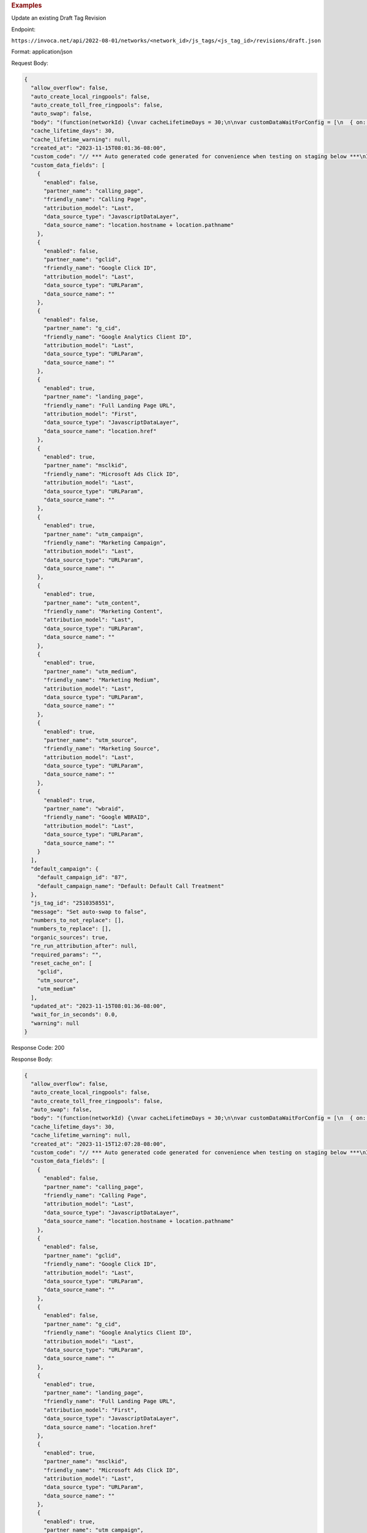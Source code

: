 

.. container:: endpoint-long-description

  .. rubric:: Examples

  Update an existing Draft Tag Revision

  Endpoint:

  ``https://invoca.net/api/2022-08-01/networks/<network_id>/js_tags/<js_tag_id>/revisions/draft.json``

  Format: application/json

  Request Body:

  .. code-block:: json

    {
      "allow_overflow": false,
      "auto_create_local_ringpools": false,
      "auto_create_toll_free_ringpools": false,
      "auto_swap": false,
      "body": "(function(networkId) {\nvar cacheLifetimeDays = 30;\n\nvar customDataWaitForConfig = [\n  { on: function() { return Invoca.Client.parseCustomDataField(\"calling_page\", \"Last\", \"JavascriptDataLayer\", \"location.hostname + location.pathname\"); }, paramName: \"calling_page\", fallbackValue: null },\n  { on: function() { return Invoca.Client.parseCustomDataField(\"gclid\", \"Last\", \"URLParam\", \"\"); }, paramName: \"gclid\", fallbackValue: null },\n  { on: function() { return Invoca.Client.parseCustomDataField(\"g_cid\", \"Last\", \"URLParam\", \"\"); }, paramName: \"g_cid\", fallbackValue: null },\n  { on: function() { return Invoca.Client.parseCustomDataField(\"landing_page\", \"First\", \"JavascriptDataLayer\", \"location.href\"); }, paramName: \"landing_page\", fallbackValue: null },\n  { on: function() { return Invoca.Client.parseCustomDataField(\"msclkid\", \"Last\", \"URLParam\", \"\"); }, paramName: \"msclkid\", fallbackValue: null },\n  { on: function() { return Invoca.Client.parseCustomDataField(\"utm_campaign\", \"Last\", \"URLParam\", \"\"); }, paramName: \"utm_campaign\", fallbackValue: null },\n  { on: function() { return Invoca.Client.parseCustomDataField(\"utm_content\", \"Last\", \"URLParam\", \"\"); }, paramName: \"utm_content\", fallbackValue: null },\n  { on: function() { return Invoca.Client.parseCustomDataField(\"utm_medium\", \"Last\", \"URLParam\", \"\"); }, paramName: \"utm_medium\", fallbackValue: function() { return Invoca.PNAPI.currentPageSettings.poolParams.utm_medium || null; } },\n  { on: function() { return Invoca.Client.parseCustomDataField(\"utm_source\", \"Last\", \"URLParam\", \"\"); }, paramName: \"utm_source\", fallbackValue: function() { return Invoca.PNAPI.currentPageSettings.poolParams.utm_source || null; } },\n  { on: function() { return Invoca.Client.parseCustomDataField(\"wbraid\", \"Last\", \"URLParam\", \"\"); }, paramName: \"wbraid\", fallbackValue: null }\n];\n\nvar defaultCampaignId = \"87\";\n\nvar destinationSettings = {\n  paramName: \"invoca_detected_destination\"\n};\n\nvar numbersToReplace = null;\n\nvar organicSources = true;\n\nvar reRunAfter = null;\n\nvar requiredParams = null;\n\nvar resetCacheOn = ['gclid', 'utm_source', 'utm_medium'];\n\nvar waitFor = 0;\n\nvar customCodeIsSet = (function() {\n  Invoca.Client.customCode = function(options) {\n    // *** Auto generated code generated for convenience when testing on staging below ***\nInvoca.PNAPI.config.URL= '//test-bb-pnapi.invocadev.com/PARTITION/api/VERSION_KEY/map_number.jsonp';\n// *** Auto generated code generated for convenience when testing on staging above ***\n\n  };\n\n  return true;\n})();\n\nvar generatedOptions = {\n  active:              true,\n  autoSwap:            true,\n  cookieDays:          cacheLifetimeDays,\n  country:             \"US\",\n  dataSilo:            \"us\",\n  defaultCampaignId:   defaultCampaignId,\n  destinationSettings: destinationSettings,\n  disableUrlParams:    [],\n  doNotSwap:           [],\n  maxWaitFor:          waitFor,\n  networkId:           networkId || null,\n  numberToReplace:     numbersToReplace,\n  organicSources:      organicSources,\n  poolParams:          {},\n  reRunAfter:          reRunAfter,\n  requiredParams:      requiredParams,\n  resetCacheOn:        resetCacheOn,\n  waitForData:         customDataWaitForConfig\n};\n\nInvoca.Client.startFromWizard(generatedOptions);\n\n})(29);\n",
      "cache_lifetime_days": 30,
      "cache_lifetime_warning": null,
      "created_at": "2023-11-15T08:01:36-08:00",
      "custom_code": "// *** Auto generated code generated for convenience when testing on staging below ***\nInvoca.PNAPI.config.URL= '//test-bb-pnapi.invocadev.com/PARTITION/api/VERSION_KEY/map_number.jsonp';\n// *** Auto generated code generated for convenience when testing on staging above ***\n",
      "custom_data_fields": [
        {
          "enabled": false,
          "partner_name": "calling_page",
          "friendly_name": "Calling Page",
          "attribution_model": "Last",
          "data_source_type": "JavascriptDataLayer",
          "data_source_name": "location.hostname + location.pathname"
        },
        {
          "enabled": false,
          "partner_name": "gclid",
          "friendly_name": "Google Click ID",
          "attribution_model": "Last",
          "data_source_type": "URLParam",
          "data_source_name": ""
        },
        {
          "enabled": false,
          "partner_name": "g_cid",
          "friendly_name": "Google Analytics Client ID",
          "attribution_model": "Last",
          "data_source_type": "URLParam",
          "data_source_name": ""
        },
        {
          "enabled": true,
          "partner_name": "landing_page",
          "friendly_name": "Full Landing Page URL",
          "attribution_model": "First",
          "data_source_type": "JavascriptDataLayer",
          "data_source_name": "location.href"
        },
        {
          "enabled": true,
          "partner_name": "msclkid",
          "friendly_name": "Microsoft Ads Click ID",
          "attribution_model": "Last",
          "data_source_type": "URLParam",
          "data_source_name": ""
        },
        {
          "enabled": true,
          "partner_name": "utm_campaign",
          "friendly_name": "Marketing Campaign",
          "attribution_model": "Last",
          "data_source_type": "URLParam",
          "data_source_name": ""
        },
        {
          "enabled": true,
          "partner_name": "utm_content",
          "friendly_name": "Marketing Content",
          "attribution_model": "Last",
          "data_source_type": "URLParam",
          "data_source_name": ""
        },
        {
          "enabled": true,
          "partner_name": "utm_medium",
          "friendly_name": "Marketing Medium",
          "attribution_model": "Last",
          "data_source_type": "URLParam",
          "data_source_name": ""
        },
        {
          "enabled": true,
          "partner_name": "utm_source",
          "friendly_name": "Marketing Source",
          "attribution_model": "Last",
          "data_source_type": "URLParam",
          "data_source_name": ""
        },
        {
          "enabled": true,
          "partner_name": "wbraid",
          "friendly_name": "Google WBRAID",
          "attribution_model": "Last",
          "data_source_type": "URLParam",
          "data_source_name": ""
        }
      ],
      "default_campaign": {
        "default_campaign_id": "87",
        "default_campaign_name": "Default: Default Call Treatment"
      },
      "js_tag_id": "2510358551",
      "message": "Set auto-swap to false",
      "numbers_to_not_replace": [],
      "numbers_to_replace": [],
      "organic_sources": true,
      "re_run_attribution_after": null,
      "required_params": "",
      "reset_cache_on": [
        "gclid",
        "utm_source",
        "utm_medium"
      ],
      "updated_at": "2023-11-15T08:01:36-08:00",
      "wait_for_in_seconds": 0.0,
      "warning": null
    }

  Response Code: 200

  Response Body:

  .. code-block:: json

    {
      "allow_overflow": false,
      "auto_create_local_ringpools": false,
      "auto_create_toll_free_ringpools": false,
      "auto_swap": false,
      "body": "(function(networkId) {\nvar cacheLifetimeDays = 30;\n\nvar customDataWaitForConfig = [\n  { on: function() { return Invoca.Client.parseCustomDataField(\"landing_page\", \"First\", \"JavascriptDataLayer\", \"location.href\"); }, paramName: \"landing_page\", fallbackValue: null },\n  { on: function() { return Invoca.Client.parseCustomDataField(\"msclkid\", \"Last\", \"URLParam\", \"\"); }, paramName: \"msclkid\", fallbackValue: null },\n  { on: function() { return Invoca.Client.parseCustomDataField(\"utm_campaign\", \"Last\", \"URLParam\", \"\"); }, paramName: \"utm_campaign\", fallbackValue: null },\n  { on: function() { return Invoca.Client.parseCustomDataField(\"utm_content\", \"Last\", \"URLParam\", \"\"); }, paramName: \"utm_content\", fallbackValue: null },\n  { on: function() { return Invoca.Client.parseCustomDataField(\"utm_medium\", \"Last\", \"URLParam\", \"\"); }, paramName: \"utm_medium\", fallbackValue: function() { return Invoca.PNAPI.currentPageSettings.poolParams.utm_medium || null; } },\n  { on: function() { return Invoca.Client.parseCustomDataField(\"utm_source\", \"Last\", \"URLParam\", \"\"); }, paramName: \"utm_source\", fallbackValue: function() { return Invoca.PNAPI.currentPageSettings.poolParams.utm_source || null; } },\n  { on: function() { return Invoca.Client.parseCustomDataField(\"wbraid\", \"Last\", \"URLParam\", \"\"); }, paramName: \"wbraid\", fallbackValue: null }\n];\n\nvar defaultCampaignId = null;\n\nvar destinationSettings = {\n  paramName: \"invoca_detected_destination\"\n};\n\nvar numbersToReplace = null;\n\nvar organicSources = true;\n\nvar reRunAfter = null;\n\nvar requiredParams = null;\n\nvar resetCacheOn = ['gclid', 'utm_source', 'utm_medium'];\n\nvar waitFor = 0;\n\nvar customCodeIsSet = (function() {\n  Invoca.Client.customCode = function(options) {\n    // *** Auto generated code generated for convenience when testing on staging below ***\nInvoca.PNAPI.config.URL= '//test-bb-pnapi.invocadev.com/PARTITION/api/VERSION_KEY/map_number.jsonp';\n// *** Auto generated code generated for convenience when testing on staging above ***\n  };\n\n  return true;\n})();\n\nvar generatedOptions = {\n  active:              true,\n  autoSwap:            true,\n  cookieDays:          cacheLifetimeDays,\n  country:             null,\n  dataSilo:            \"us\",\n  defaultCampaignId:   defaultCampaignId,\n  destinationSettings: destinationSettings,\n  disableUrlParams:    ['calling_page','gclid','g_cid'],\n  doNotSwap:           [],\n  maxWaitFor:          waitFor,\n  networkId:           networkId || null,\n  numberToReplace:     numbersToReplace,\n  organicSources:      organicSources,\n  poolParams:          {},\n  reRunAfter:          reRunAfter,\n  requiredParams:      requiredParams,\n  resetCacheOn:        resetCacheOn,\n  waitForData:         customDataWaitForConfig\n};\n\nInvoca.Client.startFromWizard(generatedOptions);\n\n})(29);\n",
      "cache_lifetime_days": 30,
      "cache_lifetime_warning": null,
      "created_at": "2023-11-15T12:07:28-08:00",
      "custom_code": "// *** Auto generated code generated for convenience when testing on staging below ***\nInvoca.PNAPI.config.URL= '//test-bb-pnapi.invocadev.com/PARTITION/api/VERSION_KEY/map_number.jsonp';\n// *** Auto generated code generated for convenience when testing on staging above ***",
      "custom_data_fields": [
        {
          "enabled": false,
          "partner_name": "calling_page",
          "friendly_name": "Calling Page",
          "attribution_model": "Last",
          "data_source_type": "JavascriptDataLayer",
          "data_source_name": "location.hostname + location.pathname"
        },
        {
          "enabled": false,
          "partner_name": "gclid",
          "friendly_name": "Google Click ID",
          "attribution_model": "Last",
          "data_source_type": "URLParam",
          "data_source_name": ""
        },
        {
          "enabled": false,
          "partner_name": "g_cid",
          "friendly_name": "Google Analytics Client ID",
          "attribution_model": "Last",
          "data_source_type": "URLParam",
          "data_source_name": ""
        },
        {
          "enabled": true,
          "partner_name": "landing_page",
          "friendly_name": "Full Landing Page URL",
          "attribution_model": "First",
          "data_source_type": "JavascriptDataLayer",
          "data_source_name": "location.href"
        },
        {
          "enabled": true,
          "partner_name": "msclkid",
          "friendly_name": "Microsoft Ads Click ID",
          "attribution_model": "Last",
          "data_source_type": "URLParam",
          "data_source_name": ""
        },
        {
          "enabled": true,
          "partner_name": "utm_campaign",
          "friendly_name": "Marketing Campaign",
          "attribution_model": "Last",
          "data_source_type": "URLParam",
          "data_source_name": ""
        },
        {
          "enabled": true,
          "partner_name": "utm_content",
          "friendly_name": "Marketing Content",
          "attribution_model": "Last",
          "data_source_type": "URLParam",
          "data_source_name": ""
        },
        {
          "enabled": true,
          "partner_name": "utm_medium",
          "friendly_name": "Marketing Medium",
          "attribution_model": "Last",
          "data_source_type": "URLParam",
          "data_source_name": ""
        },
        {
          "enabled": true,
          "partner_name": "utm_source",
          "friendly_name": "Marketing Source",
          "attribution_model": "Last",
          "data_source_type": "URLParam",
          "data_source_name": ""
        },
        {
          "enabled": true,
          "partner_name": "wbraid",
          "friendly_name": "Google WBRAID",
          "attribution_model": "Last",
          "data_source_type": "URLParam",
          "data_source_name": ""
        }
      ],
      "default_campaign": {},
      "destination_param": "invoca_detected_destination",
      "external_revision_id": null,
      "is_draft_revision": true,
      "is_live_revision": false,
      "js_tag_id": "2510358551",
      "message": "Set auto-swap to false",
      "numbers_to_not_replace": [],
      "numbers_to_replace": [],
      "organic_sources": true,
      "re_run_attribution_after": null,
      "required_params": "",
      "reset_cache_on": [
          "gclid",
          "utm_source",
          "utm_medium"
      ],
      "updated_at": "2023-11-15T12:07:28-08:00",
      "wait_for_in_seconds": 0.0,
      "warning": null
    }
